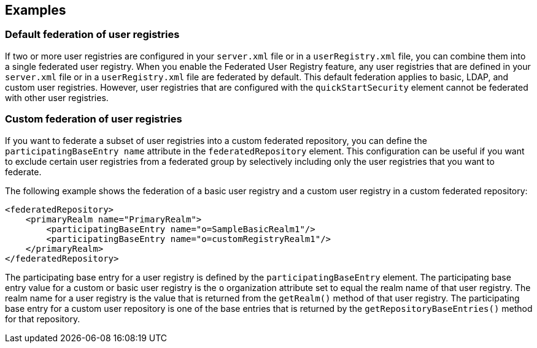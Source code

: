 
== Examples

=== Default federation of user registries

If two or more user registries are configured in your `server.xml` file or in a `userRegistry.xml` file, you can combine them into a single federated user registry. When you enable the Federated User Registry feature, any user registries that are defined in your `server.xml` file or in a `userRegistry.xml` file are federated by default. This default federation applies to basic, LDAP, and custom user registries. However, user registries that are configured with the `quickStartSecurity` element cannot be federated with other user registries.

=== Custom federation of user registries

If you want to federate a subset of user registries into a custom federated repository, you can define the `participatingBaseEntry name` attribute in the `federatedRepository` element. This configuration can be useful if you want to exclude certain user registries from a federated group by selectively including only the user registries that you want to federate.

The following example shows the federation of a basic user registry and a custom user registry in a custom federated repository:

[source,java]
----
<federatedRepository>
    <primaryRealm name="PrimaryRealm">
        <participatingBaseEntry name="o=SampleBasicRealm1"/>
        <participatingBaseEntry name="o=customRegistryRealm1"/>
    </primaryRealm>
</federatedRepository>
----

The participating base entry for a user registry is defined by the `participatingBaseEntry` element. The participating base entry value for a custom or basic user registry is the `o` organization attribute set to equal the realm name of that user registry. The realm name for a user registry is the value that is returned from the `getRealm()` method of that user registry. The participating base entry for a custom user repository is one of the base entries that is returned by the `getRepositoryBaseEntries()` method for that repository.
